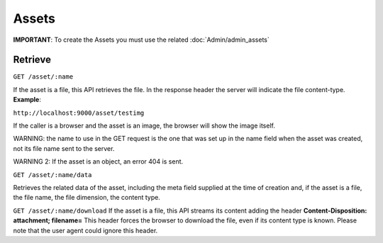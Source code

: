 Assets
=======

**IMPORTANT**: To create the Assets you must use the related :doc:`Admin/admin_assets`

Retrieve
----------

``GET /asset/:name``

If the asset is a file, this API retrieves the file. In
the response header the server will indicate the file content-type.
**Example**: 

``http://localhost:9000/asset/testimg``

If the caller is a
browser and the asset is an image, the browser will show the image
itself. 

WARNING: the name to use in the GET request is the one that was
set up in the name field when the asset was created, not its file name
sent to the server. 

WARNING 2: If the asset is an object, an error 404
is sent.

``GET /asset/:name/data``

Retrieves the related data of the asset, including
the meta field supplied at the time of creation and, if the asset is a
file, the file name, the file dimension, the content type.

``GET /asset/:name/download``
If the asset is a file, this API streams its
content adding the header **Content-Disposition: attachment;
filename=**\  This header forces the browser to download the file, even
if its content type is known. Please note that the user agent could
ignore this header.